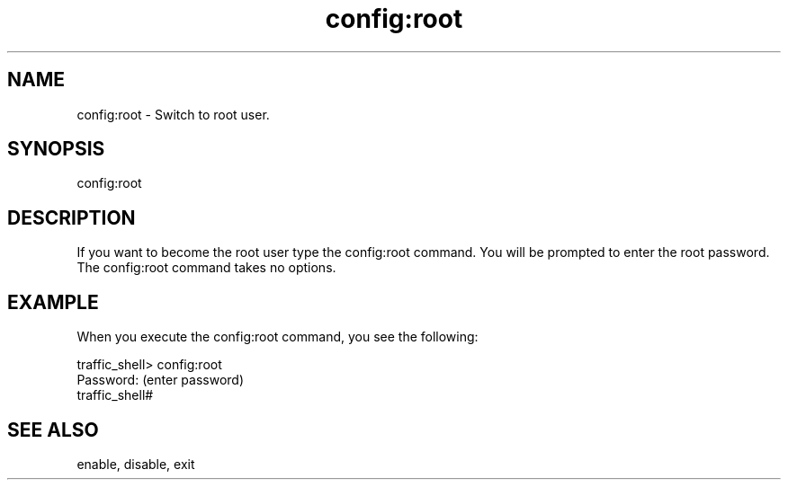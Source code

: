 .\"  Licensed to the Apache Software Foundation (ASF) under one .\"
.\"  or more contributor license agreements.  See the NOTICE file .\"
.\"  distributed with this work for additional information .\"
.\"  regarding copyright ownership.  The ASF licenses this file .\"
.\"  to you under the Apache License, Version 2.0 (the .\"
.\"  "License"); you may not use this file except in compliance .\"
.\"  with the License.  You may obtain a copy of the License at .\"
.\" .\"
.\"      http://www.apache.org/licenses/LICENSE-2.0 .\"
.\" .\"
.\"  Unless required by applicable law or agreed to in writing, software .\"
.\"  distributed under the License is distributed on an "AS IS" BASIS, .\"
.\"  WITHOUT WARRANTIES OR CONDITIONS OF ANY KIND, either express or implied. .\"
.\"  See the License for the specific language governing permissions and .\"
.\"  limitations under the License. .\"
.TH "config:root"
.SH NAME
config:root \- Switch to root user.
.SH SYNOPSIS
config:root
.SH DESCRIPTION
If you want to become the root user type the config:root command.  
You will be prompted to enter the root password.  The config:root command takes no options.
.SH EXAMPLE 
.TP
.fi
When you execute the config:root command, you see the following:
.PP
.nf
traffic_shell> config:root
Password: (enter password)
traffic_shell#
.SH "SEE ALSO"
enable, disable, exit

